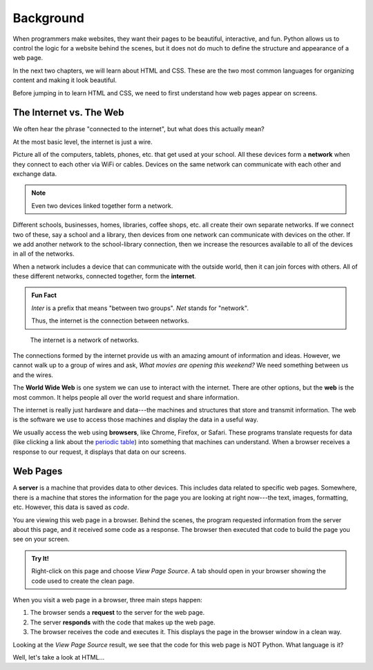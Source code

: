 Background
==========

When programmers make websites, they want their pages to be beautiful,
interactive, and fun. Python allows us to control the logic for a website
behind the scenes, but it does not do much to define the structure and
appearance of a web page.

In the next two chapters, we will learn about HTML and CSS. These are the two
most common languages for organizing content and making it look beautiful.

Before jumping in to learn HTML and CSS, we need to first understand how web
pages appear on screens.

The Internet vs. The Web
------------------------

.. index:: ! internet, ! web, ! browser, ! network

We often hear the phrase "connected to the internet", but what does this
actually mean?

At the most basic level, the internet is just a wire.

Picture all of the computers, tablets, phones, etc. that get used at your
school. All these devices form a **network** when they connect to each other
via WiFi or cables. Devices on the same network can communicate with each other
and exchange data.

.. admonition:: Note

   Even two devices linked together form a network.

Different schools, businesses, homes, libraries, coffee shops, etc. all create
their own separate networks. If we connect two of these, say a school and a
library, then devices from one network can communicate with devices on the
other. If we add another network to the school-library connection, then we
increase the resources available to all of the devices in all of the networks.

When a network includes a device that can communicate with the outside world,
then it can join forces with others. All of these different networks, connected
together, form the **internet**.

.. admonition:: Fun Fact

   *Inter* is a prefix that means "between two groups". *Net* stands for
   "network".
   
   Thus, the internet is the connection between networks.

.. figure:: figures/internet-as-wire.png
   :alt: Think of the internet as a wire that connects different networks together.
   :width: 80%

   The internet is a network of networks.

The connections formed by the internet provide us with an amazing amount of
information and ideas. However, we cannot walk up to a group of wires and ask,
*What movies are opening this weekend?* We need something between us and the
wires.

The **World Wide Web** is one system we can use to interact with the internet.
There are other options, but the **web** is the most common. It helps people
all over the world request and share information.

The internet is really just hardware and data---the machines and structures
that store and transmit information. The web is the software we use to access
those machines and display the data in a useful way.

We usually access the web using **browsers**, like Chrome, Firefox, or Safari.
These programs translate requests for data (like clicking a link about the
`periodic table <https://www.webelements.com/>`__) into something that machines
can understand. When a browser receives a response to our request, it displays
that data on our screens.

Web Pages
---------

.. index:: ! server

A **server** is a machine that provides data to other devices. This includes
data related to specific web pages. Somewhere, there is a machine that stores
the information for the page you are looking at right now---the text, images,
formatting, etc. However, this data is saved as *code*.

You are viewing this web page in a browser. Behind the scenes, the program
requested information from the server about this page, and it received some
code as a response. The browser then executed that code to build the page you
see on your screen.

.. admonition:: Try It!

   Right-click on this page and choose *View Page Source*. A tab should open
   in your browser showing the code used to create the clean page.

When you visit a web page in a browser, three main steps happen:

#. The browser sends a **request** to the server for the web page.
#. The server **responds** with the code that makes up the web page. 
#. The browser receives the code and executes it. This displays the page in the
   browser window in a clean way.

Looking at the *View Page Source* result, we see that the code for this web
page is NOT Python. What language is it?

Well, let's take a look at HTML...
